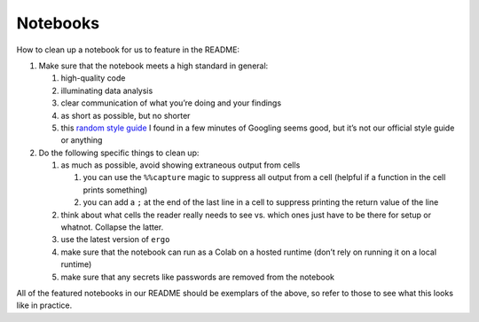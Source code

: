 Notebooks
=========

How to clean up a notebook for us to feature in the README:

1. Make sure that the notebook meets a high standard in general:

   1. high-quality code
   2. illuminating data analysis
   3. clear communication of what you’re doing and your findings
   4. as short as possible, but no shorter
   5. this `random style guide`_ I found in a few minutes of Googling
      seems good, but it’s not our official style guide or anything

2. Do the following specific things to clean up:

   1. as much as possible, avoid showing extraneous output from cells

      1. you can use the ``%%capture`` magic to suppress all output from
         a cell (helpful if a function in the cell prints something)
      2. you can add a ``;`` at the end of the last line in a cell to
         suppress printing the return value of the line

   2. think about what cells the reader really needs to see vs. which
      ones just have to be there for setup or whatnot. Collapse the
      latter.
   3. use the latest version of ``ergo``
   4. make sure that the notebook can run as a Colab on a hosted runtime
      (don’t rely on running it on a local runtime)
   5. make sure that any secrets like passwords are removed from the
      notebook

All of the featured notebooks in our README should be exemplars of the
above, so refer to those to see what this looks like in practice.

.. _random style guide: https://github.com/spacetelescope/style-guides/blob/master/guides/jupyter-notebooks.md
